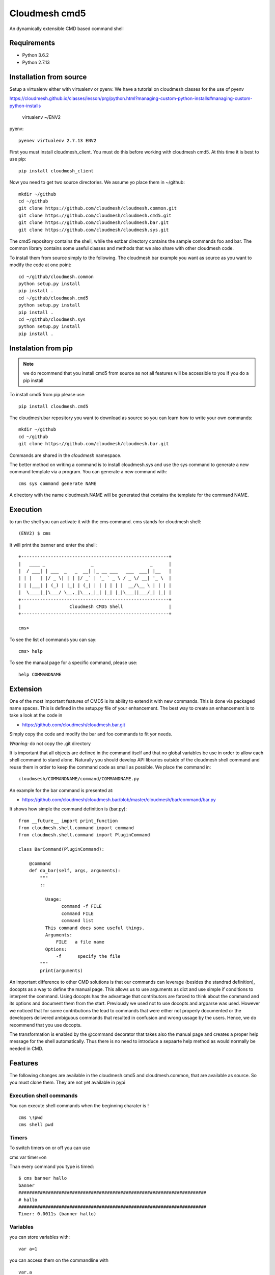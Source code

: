 Cloudmesh cmd5
==============

An dynamically extensible CMD based command shell

Requirements
------------

* Python 3.6.2
* Python 2.7.13

Installation from source
------------------------

Setup a virtualenv either with virtualenv or pyenv.
We have a tutorial on cloudmesh classes for the use of
pyenv

https://cloudmesh.github.io/classes/lesson/prg/python.html?managing-custom-python-installs#managing-custom-python-installs

    virtualenv ~/ENV2

pyenv::

    pyenev virtualenv 2.7.13 ENV2

First you must install cloudmesh_client. You must do this before
working with cloudmesh cmd5.  At this time it is best to use pip::

    pip install cloudmesh_client
    

Now you need to get two source directories. We assume yo place them in
~/github::

    mkdir ~/github
    cd ~/github
    git clone https://github.com/cloudmesh/cloudmesh.common.git
    git clone https://github.com/cloudmesh/cloudmesh.cmd5.git
    git clone https://github.com/cloudmesh/cloudmesh.bar.git
    git clone https://github.com/cloudmesh/cloudmesh.sys.git

The cmd5 repository contains the shell, while the extbar directory
contains the sample commands foo and bar. The common library contains
some useful classes and methods that we also share with other
cloudmesh code.

To install them from source simply to the following. The cloudmesh.bar
example you want as source as you want to modify the code at one point::

    cd ~/github/cloudmesh.common
    python setup.py install
    pip install .
    cd ~/github/cloudmesh.cmd5
    python setup.py install
    pip install .
    cd ~/github/cloudmesh.sys
    python setup.py install
    pip install .

Instalation from pip
--------------------

.. note:: we do recommend that you install cmd5 from source as not all 
          features will be accessible to you if you do a pip install

To install cmd5 from pip please use::

  pip install cloudmesh.cmd5

The cloudmesh.bar repository you want to download as source so you can
learn how to write your own commands::

  mkdir ~/github
  cd ~/github
  git clone https://github.com/cloudmesh/cloudmesh.bar.git

Commands are shared in the `cloudmesh` namespace.

The better method on writing a command is to install cloudmesh.sys and use the 
sys command to generate a new command template via a program. You can generate 
a new command with::

	cms sys command generate NAME
	
A directory with the name cloudmesh.NAME will be generated that contains the template
for the command NAME. 

Execution
---------

to run the shell you can activate it with the cms command. cms stands
for cloudmesh shell::

    (ENV2) $ cms

It will print the banner and enter the shell::

    +-------------------------------------------------------+
    |   ____ _                 _                     _      |
    |  / ___| | ___  _   _  __| |_ __ ___   ___  ___| |__   |
    | | |   | |/ _ \| | | |/ _` | '_ ` _ \ / _ \/ __| '_ \  |
    | | |___| | (_) | |_| | (_| | | | | | |  __/\__ \ | | | |
    |  \____|_|\___/ \__,_|\__,_|_| |_| |_|\___||___/_| |_| |
    +-------------------------------------------------------+
    |                  Cloudmesh CMD5 Shell                 |
    +-------------------------------------------------------+

    cms>


To see the list of commands you can say::

    cms> help

To see the manual page for a specific command, please use::

    help COMMANDNAME

Extension
---------

One of the most important features of CMD5 is its ability to extend it
with new commands.  This is done via packaged name spaces. This is
defined in the setup.py file of your enhancement. The best way to
create an enhancement is to take a look at the code in

* https://github.com/cloudmesh/cloudmesh.bar.git

Simply copy the code and modify the bar and foo commands to fit yor
needs. 

*Wraning:* do not copy the .git directory

It is important that all objects are defined in the command
itself and that no global variables be use in order to allow each
shell command to stand alone. Naturally you should develop API
libraries outside of the cloudmesh shell command and reuse them in
order to keep the command code as small as possible. We place the
command in::

    cloudmsesh/COMMANDNAME/command/COMMANDNAME.py

An example for the bar command is presented at:

* https://github.com/cloudmesh/cloudmesh.bar/blob/master/cloudmesh/bar/command/bar.py

It shows how simple the command definition is (bar.py)::

    from __future__ import print_function
    from cloudmesh.shell.command import command
    from cloudmesh.shell.command import PluginCommand

    class BarCommand(PluginCommand):

        @command
        def do_bar(self, args, arguments):
            """
            ::
	       
              Usage:
                    command -f FILE
                    command FILE
                    command list
              This command does some useful things.
              Arguments:
                  FILE   a file name
              Options:
                  -f      specify the file
            """
            print(arguments)

An important difference to other CMD solutions is that our commands
can leverage (besides the standrad definition), docopts as a way to
define the manual page. This allows us to use arguments as dict and
use simple if conditions to interpret the command. Using docopts has
the advantage that contributors are forced to think about the command
and its options and document them from the start. Previously we used
not to use docopts and argparse was used. However we noticed that for
some contributions the lead to commands that were either not properly
documented or the developers delivered ambiguous commands that
resulted in confusion and wrong ussage by the users. Hence, we do
recommend that you use docopts.

The transformation is enabled by the @command decorator that takes
also the manual page and creates a proper help message for the shell
automatically. Thus there is no need to introduce a sepaarte help
method as would normally be needed in CMD.


Features
--------

The following changes are available in the cloudmesh.cmd5 and cloudmesh.common,
that are available as source. So you must clone them. They are not yet available in pypi

Execution shell commands
^^^^^^^^^^^^^^^^^^^^^^^^

You can execute shell commands when the beginning charater is ! ::

  cms \!pwd
  cms shell pwd


Timers
^^^^^^

To switch timers on or off you can use

cms var timer=on

Than every command you type is timed::

    $ cms banner hallo
    banner
    ######################################################################
    # hallo
    ######################################################################
    Timer: 0.0011s (banner hallo)

Variables
^^^^^^^^^

you can store variables with::

  var a=1

you can access them on the commandline with ::

  var.a
  \$a

You can list all variables with::

  var list

OS Variables can also be integrated. `os.HOME` will be replaced
with the HOME variable from the shell, try it with::

  cms banner os.HOME


Defaults
^^^^^^^^^

Defaults are variables with a context in which the default applies.
For example we can set default images for a cloud. General defaults
are placed in the context `general`. To set the default cloud you can use::

  default cloud=kilo

To List the defaults use::

   default list

To use the defaults in a command preceed it with the the keyword `default.`
and append the context and the name of the default variable. If the context
is missing, the `general` context will be used. Examples::

  banner default.cloud
  default image=ubnuntu --context=chameleon
  banner default.chameleon.image


Stopwatch
^^^^^^^^^

for some (not all) benchmarks this could be helpful. It only works in script mode of cmd5

put this in a file called s.cm::

  stopwatch start g
  stopwatch stop g
  stopwatch print g

Then execute::

  cat s.cm | cms

You will get something like this::

    cat s.cm | cms


    +-------------------------------------------------------+
    |   ____ _                 _                     _      |
    |  / ___| | ___  _   _  __| |_ __ ___   ___  ___| |__   |
    | | |   | |/ _ \| | | |/ _` | '_ ` _ \ / _ \/ __| '_ \  |
    | | |___| | (_) | |_| | (_| | | | | | |  __/\__ \ | | | |
    |  \____|_|\___/ \__,_|\__,_|_| |_| |_|\___||___/_| |_| |
    +-------------------------------------------------------+
    |                  Cloudmesh CMD5 Shell                 |
    +-------------------------------------------------------+
    cms> Timer g started ...
    cms> Timer g started ...
    cms> Timer g: 0.000274181365967 s

